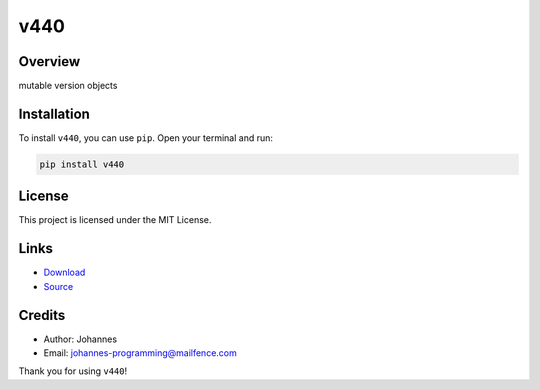 ====
v440
====

Overview
--------

mutable version objects

Installation
------------

To install ``v440``, you can use ``pip``. Open your terminal and run:

.. code-block:: bash

    pip install v440

License
-------

This project is licensed under the MIT License.

Links
-----

* `Download <https://pypi.org/project/v440/#files>`_
* `Source <https://github.com/johannes-programming/v440>`_

Credits
-------

- Author: Johannes
- Email: johannes-programming@mailfence.com

Thank you for using ``v440``!